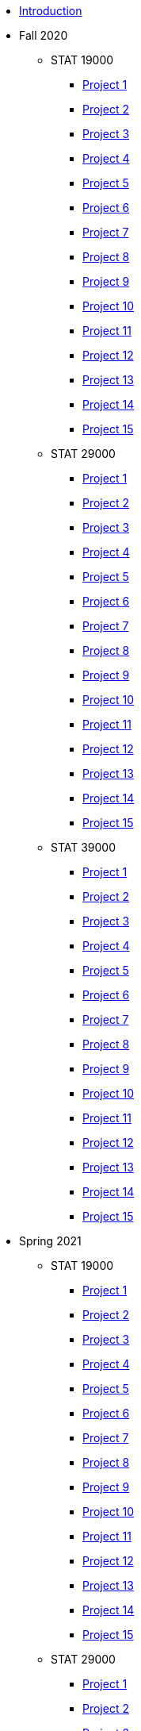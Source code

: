 * xref:introduction.adoc[Introduction]
* Fall 2020
** STAT 19000
*** xref:19000-f2020-project01.adoc[Project 1]
*** xref:19000-f2020-project02.adoc[Project 2]
*** xref:19000-f2020-project03.adoc[Project 3]
*** xref:19000-f2020-project04.adoc[Project 4]
*** xref:19000-f2020-project05.adoc[Project 5]
*** xref:19000-f2020-project06.adoc[Project 6]
*** xref:19000-f2020-project07.adoc[Project 7]
*** xref:19000-f2020-project08.adoc[Project 8]
*** xref:19000-f2020-project09.adoc[Project 9]
*** xref:19000-f2020-project10.adoc[Project 10]
*** xref:19000-f2020-project11.adoc[Project 11]
*** xref:19000-f2020-project12.adoc[Project 12]
*** xref:19000-f2020-project13.adoc[Project 13]
*** xref:19000-f2020-project14.adoc[Project 14]
*** xref:19000-f2020-project15.adoc[Project 15]
** STAT 29000
*** xref:29000-f2020-project01.adoc[Project 1]
*** xref:29000-f2020-project02.adoc[Project 2]
*** xref:29000-f2020-project03.adoc[Project 3]
*** xref:29000-f2020-project04.adoc[Project 4]
*** xref:29000-f2020-project05.adoc[Project 5]
*** xref:29000-f2020-project06.adoc[Project 6]
*** xref:29000-f2020-project07.adoc[Project 7]
*** xref:29000-f2020-project08.adoc[Project 8]
*** xref:29000-f2020-project09.adoc[Project 9]
*** xref:29000-f2020-project10.adoc[Project 10]
*** xref:29000-f2020-project11.adoc[Project 11]
*** xref:29000-f2020-project12.adoc[Project 12]
*** xref:29000-f2020-project13.adoc[Project 13]
*** xref:29000-f2020-project14.adoc[Project 14]
*** xref:29000-f2020-project15.adoc[Project 15]
** STAT 39000
*** xref:39000-f2020-project01.adoc[Project 1]
*** xref:39000-f2020-project02.adoc[Project 2]
*** xref:39000-f2020-project03.adoc[Project 3]
*** xref:39000-f2020-project04.adoc[Project 4]
*** xref:39000-f2020-project05.adoc[Project 5]
*** xref:39000-f2020-project06.adoc[Project 6]
*** xref:39000-f2020-project07.adoc[Project 7]
*** xref:39000-f2020-project08.adoc[Project 8]
*** xref:39000-f2020-project09.adoc[Project 9]
*** xref:39000-f2020-project10.adoc[Project 10]
*** xref:39000-f2020-project11.adoc[Project 11]
*** xref:39000-f2020-project12.adoc[Project 12]
*** xref:39000-f2020-project13.adoc[Project 13]
*** xref:39000-f2020-project14.adoc[Project 14]
*** xref:39000-f2020-project15.adoc[Project 15]
* Spring 2021
** STAT 19000
*** xref:19000-s2021-project01.adoc[Project 1]
*** xref:19000-s2021-project02.adoc[Project 2]
*** xref:19000-s2021-project03.adoc[Project 3]
*** xref:19000-s2021-project04.adoc[Project 4]
*** xref:19000-s2021-project05.adoc[Project 5]
*** xref:19000-s2021-project06.adoc[Project 6]
*** xref:19000-s2021-project07.adoc[Project 7]
*** xref:19000-s2021-project08.adoc[Project 8]
*** xref:19000-s2021-project09.adoc[Project 9]
*** xref:19000-s2021-project10.adoc[Project 10]
*** xref:19000-s2021-project11.adoc[Project 11]
*** xref:19000-s2021-project12.adoc[Project 12]
*** xref:19000-s2021-project13.adoc[Project 13]
*** xref:19000-s2021-project14.adoc[Project 14]
*** xref:19000-s2021-project15.adoc[Project 15]
** STAT 29000
*** xref:29000-s2021-project01.adoc[Project 1]
*** xref:29000-s2021-project02.adoc[Project 2]
*** xref:29000-s2021-project03.adoc[Project 3]
*** xref:29000-s2021-project04.adoc[Project 4]
*** xref:29000-s2021-project05.adoc[Project 5]
*** xref:29000-s2021-project06.adoc[Project 6]
*** xref:29000-s2021-project07.adoc[Project 7]
*** xref:29000-s2021-project08.adoc[Project 8]
*** xref:29000-s2021-project09.adoc[Project 9]
*** xref:29000-s2021-project10.adoc[Project 10]
*** xref:29000-s2021-project11.adoc[Project 11]
*** xref:29000-s2021-project12.adoc[Project 12]
*** xref:29000-s2021-project13.adoc[Project 13]
*** xref:29000-s2021-project14.adoc[Project 14]
*** xref:29000-s2021-project15.adoc[Project 15]
** STAT 39000
*** xref:39000-s2021-project01.adoc[Project 1]
*** xref:39000-s2021-project02.adoc[Project 2]
*** xref:39000-s2021-project03.adoc[Project 3]
*** xref:39000-s2021-project04.adoc[Project 4]
*** xref:39000-s2021-project05.adoc[Project 5]
*** xref:39000-s2021-project06.adoc[Project 6]
*** xref:39000-s2021-project07.adoc[Project 7]
*** xref:39000-s2021-project08.adoc[Project 8]
*** xref:39000-s2021-project09.adoc[Project 9]
*** xref:39000-s2021-project10.adoc[Project 10]
*** xref:39000-s2021-project11.adoc[Project 11]
*** xref:39000-s2021-project12.adoc[Project 12]
*** xref:39000-s2021-project13.adoc[Project 13]
*** xref:39000-s2021-project14.adoc[Project 14]
*** xref:39000-s2021-project15.adoc[Project 15]
